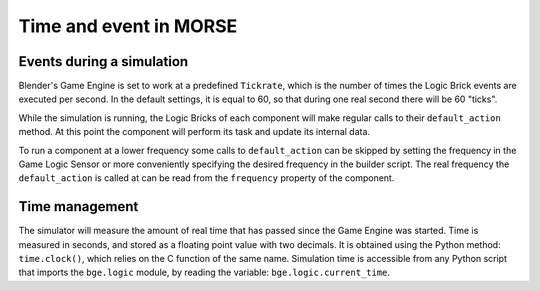 Time and event in MORSE
=======================

Events during a simulation
--------------------------

Blender's Game Engine is set to work at a predefined ``Tickrate``, which is the
number of times the Logic Brick events are executed per second. In the default
settings, it is equal to 60, so that during one real second there will be 60
"ticks".

While the simulation is running, the Logic Bricks of each component will make
regular calls to their ``default_action`` method. At this point the component
will perform its task and update its internal data.

To run a component at a lower frequency some calls to ``default_action`` can
be skipped by setting the frequency in the Game Logic Sensor or more
conveniently specifying the desired frequency in the builder script.
The real frequency the ``default_action`` is called at can be read from the
``frequency`` property of the component.

Time management
---------------

The simulator will measure the amount of real time that has passed since the
Game Engine was started. Time is measured in seconds, and stored as a floating
point value with two decimals. It is obtained using the Python method:
``time.clock()``, which relies on the C function of the same name.
Simulation time is accessible from any Python script that imports the
``bge.logic`` module, by reading the variable: ``bge.logic.current_time``.
